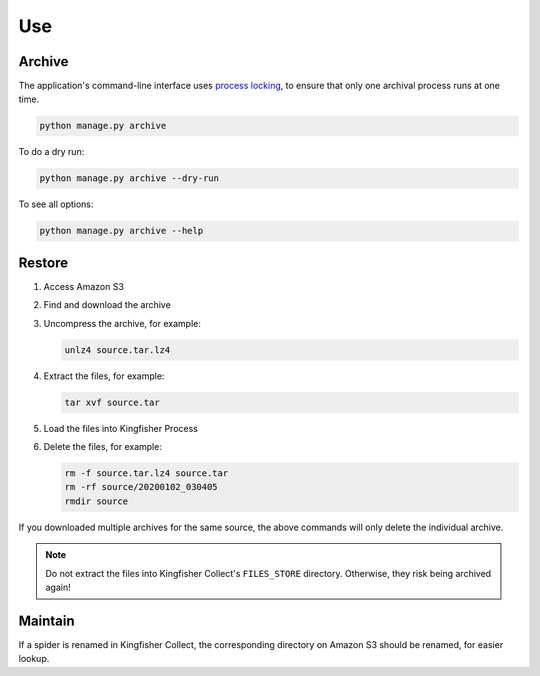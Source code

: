 Use
===

Archive
-------

The application's command-line interface uses `process locking <https://pypi.org/project/python-pidfile/>`__, to ensure that only one archival process runs at one time.

.. code-block:: shell-session

   python manage.py archive

To do a dry run:

.. code-block:: shell-session

   python manage.py archive --dry-run

To see all options:

.. code-block:: shell-session

   python manage.py archive --help

Restore
-------

#. Access Amazon S3
#. Find and download the archive
#. Uncompress the archive, for example:

   .. code-block:: shell-session

      unlz4 source.tar.lz4

#. Extract the files, for example:

   .. code-block:: shell-session

      tar xvf source.tar

#. Load the files into Kingfisher Process
#. Delete the files, for example:

   .. code-block:: shell-session

      rm -f source.tar.lz4 source.tar
      rm -rf source/20200102_030405
      rmdir source

If you downloaded multiple archives for the same source, the above commands will only delete the individual archive.

.. note::

   Do not extract the files into Kingfisher Collect's ``FILES_STORE`` directory. Otherwise, they risk being archived again!

Maintain
--------

If a spider is renamed in Kingfisher Collect, the corresponding directory on Amazon S3 should be renamed, for easier lookup.
